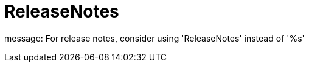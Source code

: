 :navtitle: ReleaseNotes
:keywords: reference, rule, ReleaseNotes

= ReleaseNotes

message: For release notes, consider using 'ReleaseNotes' instead of '%s'



